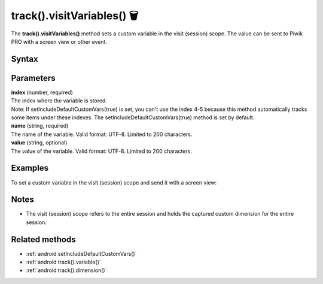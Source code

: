 .. _android track().visitVariables():

===========================
track().visitVariables() 🗑
===========================

.. deprecated::
    16.0.0 This method is no longer recommended. Audience Manager is no longer available in the latest product version.

The **track().visitVariables()** method sets a custom variable in the visit (session) scope. The value can be sent to Piwik PRO with a screen view or other event.

Syntax
------

.. tabs::

    .. group-tab:: Java

        .. code-block:: javascript

          TrackHelper.track()
            .visitVariables(index, "name", "value");


    .. group-tab:: Kotlin

        .. code-block:: javascript

          TrackHelper.track()
            .visitVariables(index, "name", "value")

Parameters
----------

| **index** (number, required)
| The index where the variable is stored.

| Note: If setIncludeDefaultCustomVars(true) is set, you can't use the index 4-5 because this method automatically tracks some items under these indexes. The setIncludeDefaultCustomVars(true) method is set by default.

| **name** (string, required)
| The name of the variable. Valid format: UTF-8. Limited to 200 characters.

| **value** (string, optional)
| The value of the variable. Valid format: UTF-8. Limited to 200 characters.

Examples
--------

To set a custom variable in the visit (session) scope and send it with a screen view:

.. tabs::

    .. group-tab:: Java

        .. code-block:: javascript

          TrackHelper.track()
            .visitVariables(1, "age", "25")

          TrackHelper.track()
            .screen("example/welcome")
            .title("Welcome")
            .with(getTracker());



    .. group-tab:: Kotlin

        .. code-block:: javascript

          TrackHelper.track()
            .visitVariables(1, "age", "25")

          TrackHelper.track()
            .screen("example/welcome")
            .title("Welcome")
            .with(tracker)

Notes
-----

* The visit (session) scope refers to the entire session and holds the captured custom dimension for the entire session.

Related methods
---------------

* :ref:`android setIncludeDefaultCustomVars()`
* :ref:`android track().variable()`
* :ref:`android track().dimension()`
